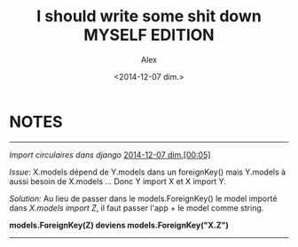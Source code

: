 #+STARTUP: showeverything
#+STARTUP: indent
#+STARTUP: hidestars

#+TITLE: I should write some shit down MYSELF EDITION 
#+AUTHOR: Alex
#+DATE: <2014-12-07 dim.>

* *NOTES*

--------------------------------------------------------------------------------

/Import circulaires dans django/
_2014-12-07 dim.[00:05]_

/Issue/:
X.models dépend de Y.models dans un foreignKey() mais Y.models à aussi besoin de 
X.models ... Donc Y import X et X import Y.

/Solution:/
Au lieu de passer dans le models.ForeignKey() le model importé dans /X.models 
import Z/, il faut passer l'app + le model comme string.

*models.ForeignKey(Z) deviens models.ForeignKey("X.Z")*

--------------------------------------------------------------------------------

